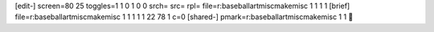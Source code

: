 [edit-]
screen=80 25
toggles=1 1 0 1 0 0
srch=
src=
rpl=
file=r:\baseball\art\misc\makemisc 1 1 1 1
[brief]
file=r:\baseball\art\misc\makemisc 1 1 1 1 1 22 78 1 c=0
[shared-]
pmark=r:\baseball\art\misc\makemisc 1 1
